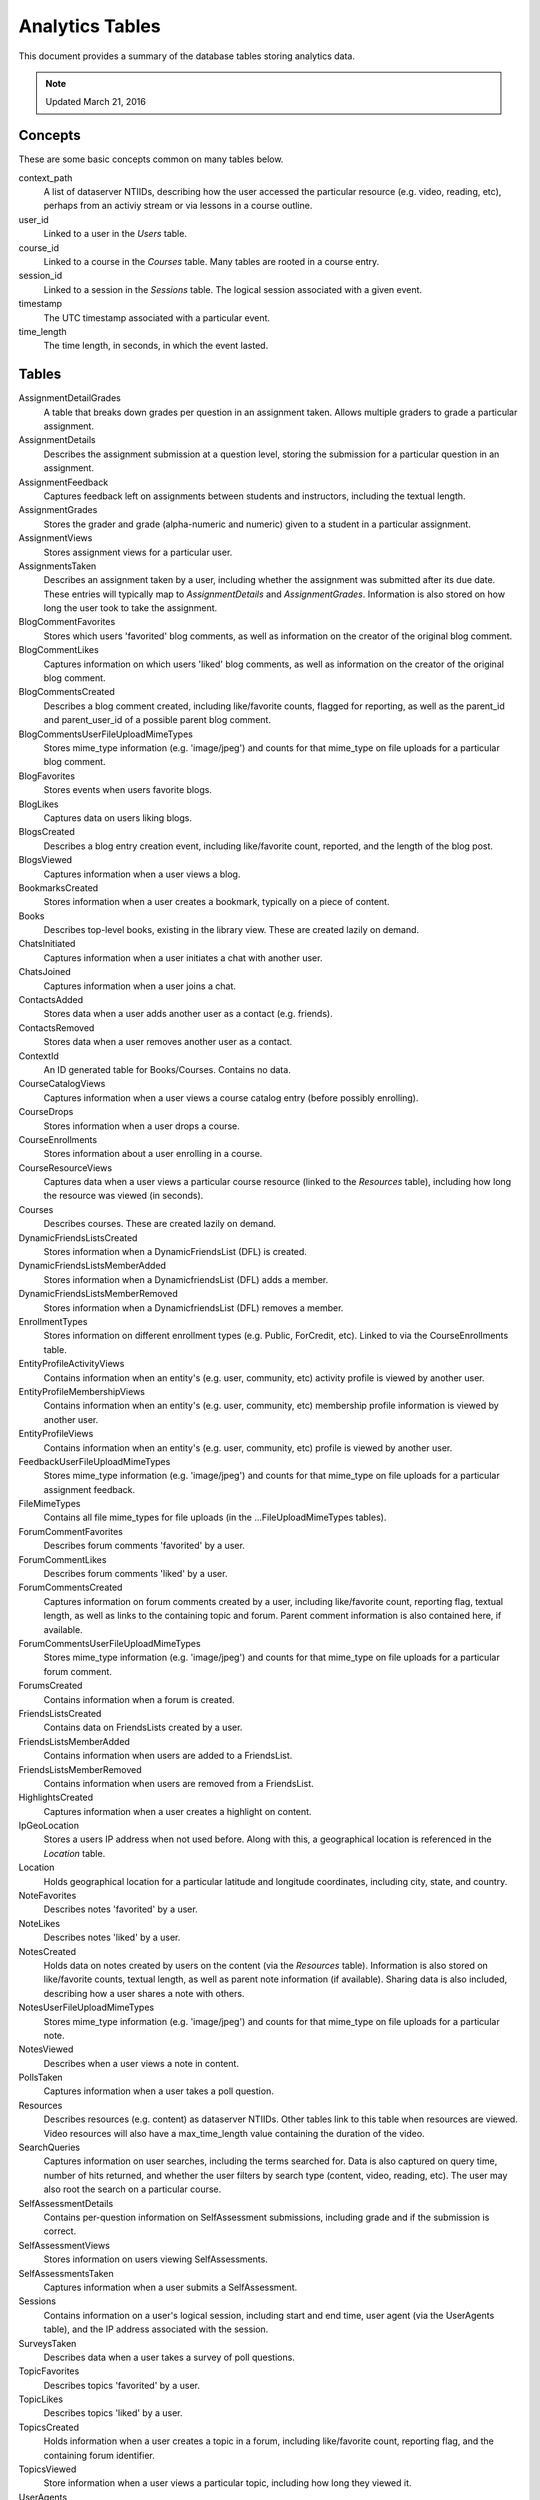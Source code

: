 =====================
Analytics Tables
=====================

This document provides a summary of the database tables storing analytics data.

.. note:: Updated March 21, 2016

Concepts
========

These are some basic concepts common on many tables below.

context_path
	A list of dataserver NTIIDs, describing how the user accessed the
	particular resource (e.g. video, reading, etc), perhaps from an
	activiy stream or via lessons in a course outline.

user_id
	Linked to a user in the `Users` table.

course_id
	Linked to a course in the `Courses` table. Many tables are
	rooted in a course entry.

session_id
	Linked to a session in the `Sessions` table. The logical
	session associated with a given event.

timestamp
	The UTC timestamp associated with a particular event.

time_length
	The time length, in seconds, in which the event lasted.

Tables
========

AssignmentDetailGrades
	A table that breaks down grades per question in an assignment taken.
	Allows multiple graders to grade a particular assignment.

AssignmentDetails
	Describes the assignment submission at a question level, storing the
	submission for a particular question in an assignment.

AssignmentFeedback
	Captures feedback left on assignments between students and instructors,
	including the textual length.

AssignmentGrades
	Stores the grader and grade (alpha-numeric and numeric) given to a student
	in a particular assignment.

AssignmentViews
	Stores assignment views for a particular user.

AssignmentsTaken
	Describes an assignment taken by a user, including whether the assignment was
	submitted after its due date. These entries will typically map to
	`AssignmentDetails` and `AssignmentGrades`. Information is also stored on
	how long the user took to take the assignment.

BlogCommentFavorites
	Stores which users 'favorited' blog comments, as well as information on the
	creator of the original blog comment.

BlogCommentLikes
	Captures information on which users 'liked' blog comments, as well as
	information on the creator of the original blog comment.

BlogCommentsCreated
	Describes a blog comment created, including like/favorite counts, flagged
	for reporting, as well as the parent_id and parent_user_id of a possible
	parent blog comment.

BlogCommentsUserFileUploadMimeTypes
	Stores mime_type information (e.g. 'image/jpeg') and counts for that mime_type
	on file uploads for a particular blog comment.

BlogFavorites
	Stores events when users favorite blogs.

BlogLikes
	Captures data on users liking blogs.

BlogsCreated
	Describes a blog entry creation event, including like/favorite count, reported,
	and the length of the blog post.

BlogsViewed
	Captures information when a user views a blog.

BookmarksCreated
	Stores information when a user creates a bookmark, typically on a piece of
	content.

Books
	Describes top-level books, existing in the library view. These are
	created lazily on demand.

ChatsInitiated
	Captures information when a user initiates a chat with another user.

ChatsJoined
	Captures information when a user joins a chat.

ContactsAdded
	Stores data when a user adds another user as a contact (e.g. friends).

ContactsRemoved
	Stores data when a user removes another user as a contact.

ContextId
	An ID generated table for Books/Courses. Contains no data.

CourseCatalogViews
	Captures information when a user views a course catalog entry (before
	possibly enrolling).

CourseDrops
	Stores information when a user drops a course.

CourseEnrollments
	Stores information about a user enrolling in a course.

CourseResourceViews
	Captures data when a user views a particular course resource (linked to
	the `Resources` table), including how long the resource was viewed
	(in seconds).

Courses
	Describes courses. These are created lazily on demand.

DynamicFriendsListsCreated
	Stores information when a DynamicFriendsList (DFL) is created.

DynamicFriendsListsMemberAdded
	Stores information when a DynamicfriendsList (DFL) adds a member.

DynamicFriendsListsMemberRemoved
	Stores information when a DynamicfriendsList (DFL) removes a member.

EnrollmentTypes
	Stores information on different enrollment types (e.g. Public, ForCredit, etc).
	Linked to via the CourseEnrollments table.

EntityProfileActivityViews
	Contains information when an entity's (e.g. user, community, etc)
	activity profile is viewed by another user.

EntityProfileMembershipViews
	Contains information when an entity's (e.g. user, community, etc)
	membership profile information is viewed by another user.

EntityProfileViews
	Contains information when an entity's (e.g. user, community, etc) profile
	is viewed by another user.

FeedbackUserFileUploadMimeTypes
	Stores mime_type information (e.g. 'image/jpeg') and counts for that mime_type
	on file uploads for a particular assignment feedback.

FileMimeTypes
	Contains all file mime_types for file uploads (in the ...FileUploadMimeTypes
	tables).

ForumCommentFavorites
	Describes forum comments 'favorited' by a user.

ForumCommentLikes
	Describes forum comments 'liked' by a user.

ForumCommentsCreated
	Captures information on forum comments created by a user, including like/favorite
	count, reporting flag, textual length, as well as links to the containing topic
	and forum. Parent comment information is also contained here, if available.

ForumCommentsUserFileUploadMimeTypes
	Stores mime_type information (e.g. 'image/jpeg') and counts for that mime_type
	on file uploads for a particular forum comment.

ForumsCreated
	Contains information when a forum is created.

FriendsListsCreated
	Contains data on FriendsLists created by a user.

FriendsListsMemberAdded
	Contains information when users are added to a FriendsList.

FriendsListsMemberRemoved
	Contains information when users are removed from a FriendsList.

HighlightsCreated
	Captures information when a user creates a highlight on content.

IpGeoLocation
	Stores a users IP address when not used before. Along with this, a
	geographical location is referenced in the `Location` table.

Location
	Holds geographical location for a particular latitude and longitude
	coordinates, including city, state, and country.

NoteFavorites
	Describes notes 'favorited' by a user.

NoteLikes
	Describes notes 'liked' by a user.

NotesCreated
	Holds data on notes created by users on the content (via the `Resources`
	table). Information is also stored on like/favorite counts, textual
	length, as well as parent note information (if available). Sharing
	data is also included, describing how a user shares a note with others.

NotesUserFileUploadMimeTypes
	Stores mime_type information (e.g. 'image/jpeg') and counts for that mime_type
	on file uploads for a particular note.

NotesViewed
	Describes when a user views a note in content.

PollsTaken
	Captures information when a user takes a poll question.

Resources
	Describes resources (e.g. content) as dataserver NTIIDs. Other tables link
	to this table when resources are viewed. Video resources will also have a
	max_time_length value containing the duration of the video.

SearchQueries
	Captures information on user searches, including the terms searched for.
	Data is also captured on query time, number of hits returned, and whether
	the user filters by search type (content, video, reading, etc). The user
	may also root the search on a particular course.

SelfAssessmentDetails
	Contains per-question information on SelfAssessment submissions, including
	grade and if the submission is correct.

SelfAssessmentViews
	Stores information on users viewing SelfAssessments.

SelfAssessmentsTaken
	Captures information when a user submits a SelfAssessment.

Sessions
	Contains information on a user's logical session, including start and end
	time, user agent (via the UserAgents table), and the IP address associated
	with the session.

SurveysTaken
	Describes data when a user takes a survey of poll questions.

TopicFavorites
	Describes topics 'favorited' by a user.

TopicLikes
	Describes topics 'liked' by a user.

TopicsCreated
	Holds information when a user creates a topic in a forum, including
	like/favorite count, reporting flag, and the containing forum identifier.

TopicsViewed
	Store information when a user views a particular topic, including how
	long they viewed it.

UserAgents
	Holds the user agent string associated with requests. This information
	allows extrapolation of user device/browser usage.

UserFileUploadViewEvents
	Holds information when a user views a file uploaded by another user (in a
	note/feedback/forum comment, etc). We also store which user uploaded the
	file and what particular mime_type the file is.

Users
	Captures information on users. A `username2` column is used if some clients
	may have alternate usernames. The `allow_research` column is available if
	clients want to allow users to opt-in/out of research. Users are lazily
	created when analytics events are created referencing them.

VideoEvents
	Stores information on videos viewed by users, including at what time in the
	video the user started/stopped (in seconds, time 0 is the beginning of the
	video), if the user used the transcript or not, 'video_event_type' is an
	enum of `WATCH` or `SKIP`, how long the user watched the video, and the play
	speed captured at the end of the video view event. If the event is `SKIP`,
	the start time is the time (in video seconds) which the user moved the cursor
	from to the end time, the time (in video seconds) the user moved the cursor to.

VideoPlaySpeedEvents
	Stores information when a user changes the play speed during a video,
	including the old play speed, the new play speed, and the time in the
	video (in video seconds) when the play speed changed.
